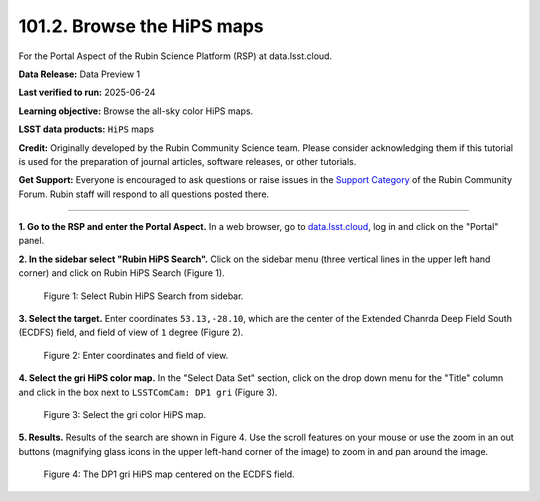 .. _portal-101-2:

###########################
101.2. Browse the HiPS maps
###########################

For the Portal Aspect of the Rubin Science Platform (RSP) at data.lsst.cloud.

**Data Release:** Data Preview 1

**Last verified to run:** 2025-06-24

**Learning objective:** Browse the all-sky color HiPS maps.

**LSST data products:** ``HiPS`` maps

**Credit:** Originally developed by the Rubin Community Science team.
Please consider acknowledging them if this tutorial is used for the preparation of journal articles, software releases, or other tutorials.

**Get Support:** Everyone is encouraged to ask questions or raise issues in the `Support Category <https://community.lsst.org/c/support/6>`_ of the Rubin Community Forum.
Rubin staff will respond to all questions posted there.

----

**1. Go to the RSP and enter the Portal Aspect.**
In a web browser, go to `data.lsst.cloud <https://data.lsst.cloud/>`_, log in and click on the "Portal" panel.

**2. In the sidebar select "Rubin HiPS Search".**
Click on the sidebar menu (three vertical lines in the upper left hand corner) and click on Rubin HiPS Search (Figure 1).

.. figure:: images/portal-101-2-1.png
    :name: portal-101-2-1
    :width: 200
    :alt: Select Rubin HiPS Search from sidebar.

    Figure 1: Select Rubin HiPS Search from sidebar.


**3. Select the target.**
Enter coordinates ``53.13,-28.10``, which are the center of the Extended Chanrda Deep Field South (ECDFS) field, and field of view of ``1`` degree (Figure 2).

.. figure:: images/portal-101-2-2.png
    :name: portal-101-2-2
    :alt: Add coordinates and field of view.

    Figure 2: Enter coordinates and field of view.


**4. Select the gri HiPS color map.**
In the "Select Data Set" section, click on the drop down menu for the "Title" column and click in the box next to ``LSSTComCam: DP1 gri`` (Figure 3).

.. figure:: images/portal-101-2-3.png
    :name: portal-101-2-3
    :alt: Select LSSTComCam, dp1 gri filters

    Figure 3: Select the gri color HiPS map.


**5. Results.**
Results of the search are shown in Figure 4.
Use the scroll features on your mouse or use the zoom in an out buttons
(magnifying glass icons in the upper left-hand corner of the image)
to zoom in and pan around the image.

.. figure:: images/portal-101-2-4.png
    :name: portal-101-2-4
    :alt: Rubin HiPS Search Results.

    Figure 4: The DP1 gri HiPS map centered on the ECDFS field.



